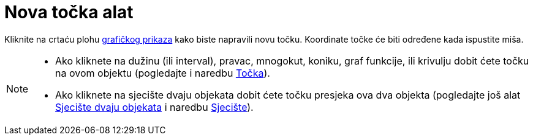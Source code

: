 = Nova točka alat
:page-en: tools/Point
ifdef::env-github[:imagesdir: /hr/modules/ROOT/assets/images]

Kliknite na crtaću plohu xref:/Grafički_prikaz.adoc[grafičkog prikaza] kako biste napravili novu točku. Koordinate točke
će biti određene kada ispustite miša.

[NOTE]
====

* Ako kliknete na dužinu (ili interval), pravac, mnogokut, koniku, graf funkcije, ili krivulju dobit ćete točku na ovom
objektu (pogledajte i naredbu xref:/commands/Točka.adoc[Točka]).
* Ako kliknete na sjecište dvaju objekata dobit ćete točku presjeka ova dva objekta (pogledajte još alat
xref:/tools/Sjecište_dvaju_objekata.adoc[Sjecište dvaju objekata] i naredbu xref:/commands/Sjecište.adoc[Sjecište]).

====
